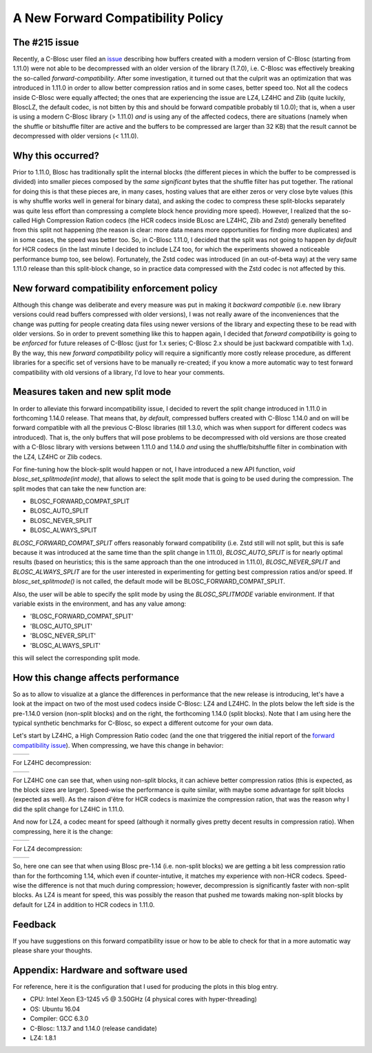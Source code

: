 .. title: New Forward Compatibility Policy
.. author: Francesc Alted
.. slug: new-forward-compat-policy
.. date: 2018-02-21 15:32:20 UTC
.. tags: forward compatibility policy splitmode
.. category:
.. link:
.. description:
.. type: text


A New Forward Compatibility Policy
==================================

The #215 issue
--------------

Recently, a C-Blosc user filed an `issue <https://github.com/Blosc/c-blosc/issues/215>`_ describing how buffers created with a modern version of C-Blosc (starting from 1.11.0) were not able to be decompressed with an older version of the library (1.7.0), i.e. C-Blosc was effectively breaking the so-called *forward-compatibility*.  After some investigation, it turned out that the culprit was an optimization that was introduced in 1.11.0 in order to allow better compression ratios and in some cases, better speed too.  Not all the codecs inside C-Blosc were equally affected; the ones that are experiencing the issue are LZ4, LZ4HC and Zlib (quite luckily, BloscLZ, the default codec, is not bitten by this and should be forward compatible probably til 1.0.0); that is, when a user is using a modern C-Blosc library (> 1.11.0) *and* is using any of the affected codecs, there are situations (namely when the shuffle or bitshuffle filter are active and the buffers to be compressed are larger than 32 KB) that the result cannot be decompressed with older versions (< 1.11.0).

Why this occurred?
------------------

Prior to 1.11.0, Blosc has traditionally split the internal blocks (the different pieces in which the buffer to be compressed is divided) into smaller pieces composed by the *same significant* bytes that the shuffle filter has put together.  The rational for doing this is that these pieces are, in many cases, hosting values that are either zeros or very close byte values (this is why shuffle works well in general for binary data), and asking the codec to compress these split-blocks separately was quite less effort than compressing a complete block hence providing more speed).  However, I realized that the so-called High Compression Ration codecs (the HCR codecs inside BLosc are LZ4HC, Zlib and Zstd) generally benefited from this split not happening (the reason is clear: more data means more opportunities for finding more duplicates) and in some cases, the speed was better too.  So, in C-Blosc 1.11.0, I decided that the split was not going to happen *by default* for HCR codecs (in the last minute I decided to include LZ4 too, for which the experiments showed a noticeable performance bump too, see below). Fortunately, the Zstd codec was introduced (in an out-of-beta way) at the very same 1.11.0 release than this split-block change, so in practice data compressed with the Zstd codec is not affected by this.

New forward compatibility enforcement policy
--------------------------------------------

Although this change was deliberate and every measure was put in making it *backward compatible* (i.e. new library versions could read buffers compressed with older versions), I was not really aware of the inconveniences that the change was putting for people creating data files using newer versions of the library and expecting these to be read with older versions.  So in order to prevent something like this to happen again, I decided that *forward compatibility* is going to be *enforced* for future releases of C-Blosc (just for 1.x series; C-Blosc 2.x should be just backward compatible with 1.x).  By the way, this new *forward compatibility* policy will require a significantly more costly release procedure, as different libraries for a specific set of versions have to be manually re-created; if you know a more automatic way to test forward compatibility with old versions of a library, I'd love to hear your comments.

Measures taken and new split mode
---------------------------------

In order to alleviate this forward incompatibility issue, I decided to revert the split change introduced in 1.11.0 in forthcoming 1.14.0 release.  That means that, *by default*, compressed buffers created with C-Blosc 1.14.0 and on will be forward compatible with all the previous C-Blosc libraries (till 1.3.0, which was when support for different codecs was introduced).  That is, the only buffers that will pose problems to be decompressed with old versions are those created with a C-Blosc library with versions between 1.11.0 and 1.14.0 *and* using the shuffle/bitshuffle filter in combination with the LZ4, LZ4HC or Zlib codecs.

For fine-tuning how the block-split would happen or not, I have introduced a new API function, `void blosc_set_splitmode(int mode)`, that allows to select the split mode that is going to be used during the compression.  The split modes that can take the new function are:

* BLOSC_FORWARD_COMPAT_SPLIT
* BLOSC_AUTO_SPLIT
* BLOSC_NEVER_SPLIT
* BLOSC_ALWAYS_SPLIT

`BLOSC_FORWARD_COMPAT_SPLIT` offers reasonably forward compatibility (i.e. Zstd still will not split, but this is safe because it was introduced at the same time than the split change in 1.11.0), `BLOSC_AUTO_SPLIT` is for nearly optimal results (based on heuristics; this is the same approach than the one introduced in 1.11.0), `BLOSC_NEVER_SPLIT` and `BLOSC_ALWAYS_SPLIT` are for the user interested in experimenting for getting best compression ratios and/or speed.  If `blosc_set_splitmode()` is not called, the default mode will be BLOSC_FORWARD_COMPAT_SPLIT.

Also, the user will be able to specify the split mode by using the `BLOSC_SPLITMODE` variable environment.  If that variable exists in the environment, and has any value among:

* 'BLOSC_FORWARD_COMPAT_SPLIT'
* 'BLOSC_AUTO_SPLIT'
* 'BLOSC_NEVER_SPLIT'
* 'BLOSC_ALWAYS_SPLIT'

this will select the corresponding split mode.


How this change affects performance
-----------------------------------

So as to allow to visualize at a glance the differences in performance that the new release is introducing, let's have a look at the impact on two of the most used codecs inside C-Blosc: LZ4 and LZ4HC.  In the plots below the left side is the pre-1.14.0 version (non-split blocks) and on the right, the forthcoming 1.14.0 (split blocks).  Note that I am using here the typical synthetic benchmarks for C-Blosc, so expect a different outcome for your own data.

Let's start by LZ4HC, a High Compression Ratio codec (and the one that triggered the initial report of the `forward compatibility issue <https://github.com/Blosc/c-blosc/issues/215>`_).  When compressing, we have this change in behavior:

.. |lz4hc-c| image:: /images/new-forward-compat-policy/suite-lz4hc-pre-1.14-compr.png
.. |lz4hc-compat-c| image:: /images/new-forward-compat-policy/suite-lz4hc-compat-compr.png

+------------------+------------------+
| |lz4hc-c|        | |lz4hc-compat-c| |
+------------------+------------------+

For LZ4HC decompression:

.. |lz4hc-d| image:: /images/new-forward-compat-policy/suite-lz4hc-pre-1.14-decompr.png
.. |lz4hc-compat-d| image:: /images/new-forward-compat-policy/suite-lz4hc-compat-decompr.png

+------------------+------------------+
| |lz4hc-d|        | |lz4hc-compat-d| |
+------------------+------------------+

For LZ4HC one can see that, when using non-split blocks, it can achieve better compression ratios (this is expected, as the block sizes are larger).  Speed-wise the performance is quite similar, with maybe some advantage for split blocks (expected as well).  As the raison d'être for HCR codecs is maximize the compression ration, that was the reason why I did the split change for LZ4HC in 1.11.0.

And now for LZ4, a codec meant for speed (although it normally gives pretty decent results in compression ratio).  When compressing, here it is the change:

.. |lz4-c| image:: /images/new-forward-compat-policy/suite-lz4-pre-1.14-compr.png
.. |lz4-compat-c| image:: /images/new-forward-compat-policy/suite-lz4-compat-compr.png

+------------------+------------------+
| |lz4-c|          | |lz4-compat-c|   |
+------------------+------------------+

For LZ4 decompression:

.. |lz4-d| image:: /images/new-forward-compat-policy/suite-lz4-pre-1.14-decompr.png
.. |lz4-compat-d| image:: /images/new-forward-compat-policy/suite-lz4-compat-decompr.png

+------------------+------------------+
| |lz4-d|          | |lz4-compat-d|   |
+------------------+------------------+

So, here one can see that when using Blosc pre-1.14 (i.e. non-split blocks) we are getting a bit less compression ratio than for the forthcoming 1.14, which even if counter-intutive, it matches my experience with non-HCR codecs.  Speed-wise the difference is not that much during compression; however, decompression is significantly faster with non-split blocks.  As LZ4 is meant for speed, this was possibly the reason that pushed me towards making non-split blocks by default for LZ4 in addition to HCR codecs in 1.11.0.


Feedback
--------

If you have suggestions on this forward compatibility issue or how to be able to check for that in a more automatic way please share your thoughts.


Appendix: Hardware and software used
------------------------------------

For reference, here it is the configuration that I used for producing the plots in this blog entry.

- CPU: Intel Xeon E3-1245 v5 @ 3.50GHz (4 physical cores with hyper-threading)
- OS:  Ubuntu 16.04
- Compiler: GCC 6.3.0
- C-Blosc: 1.13.7 and 1.14.0 (release candidate)
- LZ4: 1.8.1
